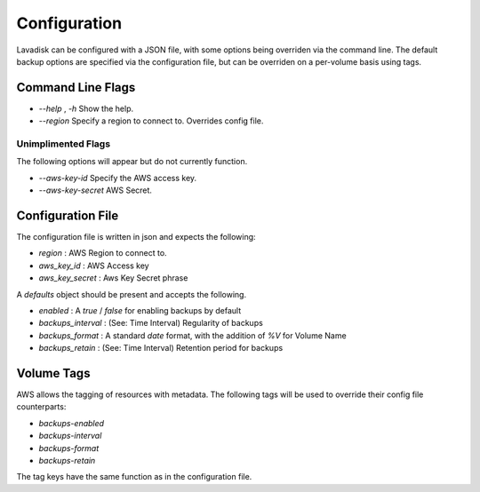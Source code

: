 Configuration
=============

Lavadisk can be configured with a JSON file, with some options being overriden via the command line.
The default backup options are specified via the configuration file, but can be overriden on a per-volume basis using tags.


Command Line Flags
------------------

* `--help` , `-h` Show the help.

* `--region` Specify a region to connect to. Overrides config file.

Unimplimented Flags
^^^^^^^^^^^^^^^^^^

The following options will appear but do not currently function.

* `--aws-key-id` Specify the AWS access key.
* `--aws-key-secret` AWS Secret.


Configuration File
------------------

The configuration file is written in json and expects the following:

* `region` : AWS Region to connect to.
* `aws_key_id` : AWS Access key
* `aws_key_secret` : Aws Key Secret phrase

A `defaults` object should be present and accepts the following.

* `enabled` : A `true` / `false` for enabling backups by default
* `backups_interval` : (See: Time Interval) Regularity of backups
* `backups_format` : A standard `date` format, with the addition of `%V` for Volume Name
* `backups_retain` : (See: Time Interval) Retention period for backups

Volume Tags
-----------

AWS allows the tagging of resources with metadata.
The following tags will be used to override their config file counterparts:

* `backups-enabled`
* `backups-interval`
* `backups-format`
* `backups-retain`

The tag keys have the same function as in the configuration file.

